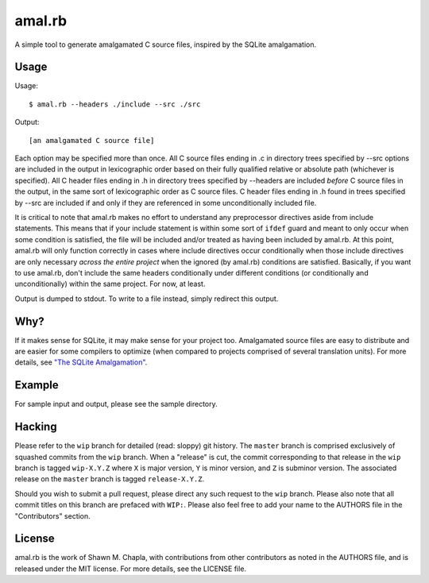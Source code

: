 amal.rb
=======

A simple tool to generate amalgamated C source files, inspired by the
SQLite amalgamation.

Usage
-----

Usage::

  $ amal.rb --headers ./include --src ./src

Output::

  [an amalgamated C source file]

Each option may be specified more than once. All C source files ending
in .c in directory trees specified by --src options are included in the
output in lexicographic order based on their fully qualified relative or
absolute path (whichever is specified). All C header files ending in .h
in directory trees specified by --headers are included *before* C source
files in the output, in the same sort of lexicographic order as C source
files. C header files ending in .h found in trees specified by --src are
included if and only if they are referenced in some unconditionally
included file.

It is critical to note that amal.rb makes no effort to understand any
preprocessor directives aside from include statements. This means that
if your include statement is within some sort of ``ifdef`` guard and
meant to only occur when some condition is satisfied, the file will be
included and/or treated as having been included by amal.rb. At this
point, amal.rb will only function correctly in cases where include
directives occur conditionally when those include directives are only
necessary *across the entire project* when the ignored (by amal.rb)
conditions are satisfied. Basically, if you want to use amal.rb, don't
include the same headers conditionally under different conditions (or
conditionally and unconditionally) within the same project. For now, at
least.

Output is dumped to stdout. To write to a file instead, simply redirect
this output.

Why?
----

If it makes sense for SQLite, it may make sense for your project too.
Amalgamated source files are easy to distribute and are easier for some
compilers to optimize (when compared to projects comprised of several
translation units). For more details, see `"The SQLite Amalgamation"
<https: //sqlite.org/amalgamation.html>`_.

Example
-------

For sample input and output, please see the sample directory.

Hacking
-------

Please refer to the ``wip`` branch for detailed (read: sloppy) git
history. The ``master`` branch is comprised exclusively of squashed
commits from the ``wip`` branch. When a "release" is cut, the commit
corresponding to that release in the ``wip`` branch is tagged
``wip-X.Y.Z`` where ``X`` is major version, ``Y`` is minor version, and
``Z`` is subminor version. The associated release on the ``master``
branch is tagged ``release-X.Y.Z``.

Should you wish to submit a pull request, please direct any such request
to the ``wip`` branch. Please also note that all commit titles on this
branch are prefaced with ``WIP:``. Please also feel free to add your
name to the AUTHORS file in the "Contributors" section.

License
-------

amal.rb is the work of Shawn M. Chapla, with contributions from other
contributors as noted in the AUTHORS file, and is released under the MIT
license. For more details, see the LICENSE file.
